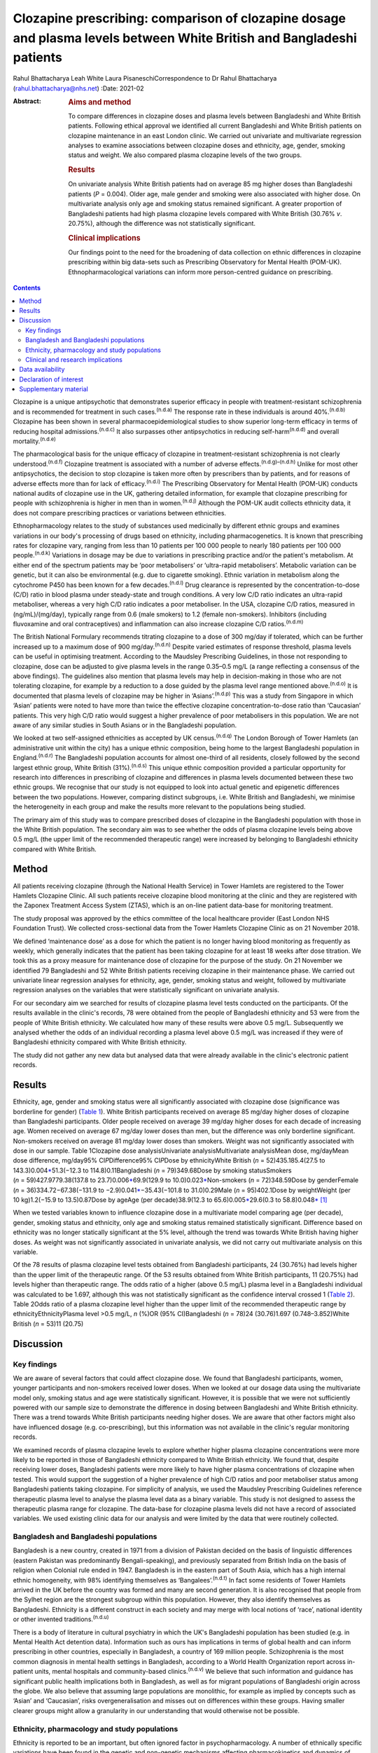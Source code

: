 ======================================================================================================================
Clozapine prescribing: comparison of clozapine dosage and plasma levels between White British and Bangladeshi patients
======================================================================================================================

Rahul Bhattacharya
Leah White
Laura PisaneschiCorrespondence to Dr Rahul Bhattacharya
(rahul.bhattacharya@nhs.net)
:Date: 2021-02

:Abstract:
   .. rubric:: Aims and method
      :name: sec_a1

   To compare differences in clozapine doses and plasma levels between
   Bangladeshi and White British patients. Following ethical approval we
   identified all current Bangladeshi and White British patients on
   clozapine maintenance in an east London clinic. We carried out
   univariate and multivariate regression analyses to examine
   associations between clozapine doses and ethnicity, age, gender,
   smoking status and weight. We also compared plasma clozapine levels
   of the two groups.

   .. rubric:: Results
      :name: sec_a2

   On univariate analysis White British patients had on average 85 mg
   higher doses than Bangladeshi patients (*P* = 0.004). Older age, male
   gender and smoking were also associated with higher dose. On
   multivariate analysis only age and smoking status remained
   significant. A greater proportion of Bangladeshi patients had high
   plasma clozapine levels compared with White British (30.76% *v*.
   20.75%), although the difference was not statistically significant.

   .. rubric:: Clinical implications
      :name: sec_a3

   Our findings point to the need for the broadening of data collection
   on ethnic differences in clozapine prescribing within big data-sets
   such as Prescribing Observatory for Mental Health (POM-UK).
   Ethnopharmacological variations can inform more person-centred
   guidance on prescribing.


.. contents::
   :depth: 3
..

Clozapine is a unique antipsychotic that demonstrates superior efficacy
in people with treatment-resistant schizophrenia and is recommended for
treatment in such cases.\ :sup:`(n.d.a)` The response rate in these
individuals is around 40%.\ :sup:`(n.d.b)` Clozapine has been shown in
several pharmacoepidemiological studies to show superior long-term
efficacy in terms of reducing hospital admissions.\ :sup:`(n.d.c)` It
also surpasses other antipsychotics in reducing
self-harm\ :sup:`(n.d.d)` and overall mortality.\ :sup:`(n.d.e)`

The pharmacological basis for the unique efficacy of clozapine in
treatment-resistant schizophrenia is not clearly
understood.\ :sup:`(n.d.f)` Clozapine treatment is associated with a
number of adverse effects.\ :sup:`(n.d.g)–(n.d.h)` Unlike for most other
antipsychotics, the decision to stop clozapine is taken more often by
prescribers than by patients, and for reasons of adverse effects more
than for lack of efficacy.\ :sup:`(n.d.i)` The Prescribing Observatory
for Mental Health (POM-UK) conducts national audits of clozapine use in
the UK, gathering detailed information, for example that clozapine
prescribing for people with schizophrenia is higher in men than in
women.\ :sup:`(n.d.j)` Although the POM-UK audit collects ethnicity
data, it does not compare prescribing practices or variations between
ethnicities.

Ethnopharmacology relates to the study of substances used medicinally by
different ethnic groups and examines variations in our body's processing
of drugs based on ethnicity, including pharmacogenetics. It is known
that prescribing rates for clozapine vary, ranging from less than 10
patients per 100 000 people to nearly 180 patients per 100 000
people.\ :sup:`(n.d.k)` Variations in dosage may be due to variations in
prescribing practice and/or the patient's metabolism. At either end of
the spectrum patients may be ‘poor metabolisers’ or ‘ultra-rapid
metabolisers’. Metabolic variation can be genetic, but it can also be
environmental (e.g. due to cigarette smoking). Ethnic variation in
metabolism along the cytochrome P450 has been known for a few
decades.\ :sup:`(n.d.l)` Drug clearance is represented by the
concentration-to-dose (C/D) ratio in blood plasma under steady-state and
trough conditions. A very low C/D ratio indicates an ultra-rapid
metaboliser, whereas a very high C/D ratio indicates a poor metaboliser.
In the USA, clozapine C/D ratios, measured in (ng/mL)/(mg/day),
typically range from 0.6 (male smokers) to 1.2 (female non-smokers).
Inhibitors (including fluvoxamine and oral contraceptives) and
inflammation can also increase clozapine C/D ratios.\ :sup:`(n.d.m)`

The British National Formulary recommends titrating clozapine to a dose
of 300 mg/day if tolerated, which can be further increased up to a
maximum dose of 900 mg/day.\ :sup:`(n.d.n)` Despite varied estimates of
response threshold, plasma levels can be useful in optimising treatment.
According to the Maudsley Prescribing Guidelines, in those not
responding to clozapine, dose can be adjusted to give plasma levels in
the range 0.35–0.5 mg/L (a range reflecting a consensus of the above
findings). The guidelines also mention that plasma levels may help in
decision-making in those who are not tolerating clozapine, for example
by a reduction to a dose guided by the plasma level range mentioned
above.\ :sup:`(n.d.o)` It is documented that plasma levels of clozapine
may be higher in ‘Asians’.\ :sup:`(n.d.p)` This was a study from
Singapore in which ‘Asian’ patients were noted to have more than twice
the effective clozapine concentration-to-dose ratio than ‘Caucasian’
patients. This very high C/D ratio would suggest a higher prevalence of
poor metabolisers in this population. We are not aware of any similar
studies in South Asians or in the Bangladeshi population.

We looked at two self-assigned ethnicities as accepted by UK
census.\ :sup:`(n.d.q)` The London Borough of Tower Hamlets (an
administrative unit within the city) has a unique ethnic composition,
being home to the largest Bangladeshi population in
England.\ :sup:`(n.d.r)` The Bangladeshi population accounts for almost
one-third of all residents, closely followed by the second largest
ethnic group, White British (31%).\ :sup:`(n.d.s)` This unique ethnic
composition provided a particular opportunity for research into
differences in prescribing of clozapine and differences in plasma levels
documented between these two ethnic groups. We recognise that our study
is not equipped to look into actual genetic and epigenetic differences
between the two populations. However, comparing distinct subgroups, i.e.
White British and Bangladeshi, we minimise the heterogeneity in each
group and make the results more relevant to the populations being
studied.

The primary aim of this study was to compare prescribed doses of
clozapine in the Bangladeshi population with those in the White British
population. The secondary aim was to see whether the odds of plasma
clozapine levels being above 0.5 mg/L (the upper limit of the
recommended therapeutic range) were increased by belonging to
Bangladeshi ethnicity compared with White British.

.. _sec1:

Method
======

All patients receiving clozapine (through the National Health Service)
in Tower Hamlets are registered to the Tower Hamlets Clozapine Clinic.
All such patients receive clozapine blood monitoring at the clinic and
they are registered with the Zaponex Treatment Access System (ZTAS),
which is an on-line patient data-base for monitoring treatment.

The study proposal was approved by the ethics committee of the local
healthcare provider (East London NHS Foundation Trust). We collected
cross-sectional data from the Tower Hamlets Clozapine Clinic as on 21
November 2018.

We defined ‘maintenance dose’ as a dose for which the patient is no
longer having blood monitoring as frequently as weekly, which generally
indicates that the patient has been taking clozapine for at least 18
weeks after dose titration. We took this as a proxy measure for
maintenance dose of clozapine for the purpose of the study. On 21
November we identified 79 Bangladeshi and 52 White British patients
receiving clozapine in their maintenance phase. We carried out
univariate linear regression analyses for ethnicity, age, gender,
smoking status and weight, followed by multivariate regression analyses
on the variables that were statistically significant on univariate
analysis.

For our secondary aim we searched for results of clozapine plasma level
tests conducted on the participants. Of the results available in the
clinic's records, 78 were obtained from the people of Bangladeshi
ethnicity and 53 were from the people of White British ethnicity. We
calculated how many of these results were above 0.5 mg/L. Subsequently
we analysed whether the odds of an individual recording a plasma level
above 0.5 mg/L was increased if they were of Bangladeshi ethnicity
compared with White British ethnicity.

The study did not gather any new data but analysed data that were
already available in the clinic's electronic patient records.

.. _sec2:

Results
=======

Ethnicity, age, gender and smoking status were all significantly
associated with clozapine dose (significance was borderline for gender)
(`Table 1 <#tab01>`__). White British participants received on average
85 mg/day higher doses of clozapine than Bangladeshi participants. Older
people received on average 39 mg/day higher doses for each decade of
increasing age. Women received on average 67 mg/day lower doses than
men, but the difference was only borderline significant. Non-smokers
received on average 81 mg/day lower doses than smokers. Weight was not
significantly associated with dose in our sample. Table 1Clozapine dose
analysisUnivariate analysisMultivariate analysisMean dose, mg/dayMean
dose difference, mg/day95% CI\ *P*\ Difference95% CI\ *P*\ Dose by
ethnicityWhite British (*n* = 52)435.185.4(27.5 to
143.3)0.004\ `\* <#tfn1_1>`__\ 51.3(−12.3 to 114.8)0.11Bangladeshi
(*n* = 79)349.68Dose by smoking statusSmokers
(*n* = 59)427.9779.38(137.8 to 23.7)0.006\ `\* <#tfn1_1>`__\ 69.9(129.9
to 10.0)0.023\ `\* <#tfn1_1>`__\ Non-smokers (*n* = 72)348.59Dose by
genderFemale (*n* = 36)334.72−67.38(−131.9 to
−2.9)0.041\ `\* <#tfn1_1>`__\ −35.43(−101.8 to 31.0)0.29Male
(*n* = 95)402.1Dose by weightWeight (per 10 kg)1.2(−15.9 to
13.5)0.87Dose by ageAge (per decade)38.9(12.3 to
65.6)0.005\ `\* <#tfn1_1>`__\ 29.6(0.3 to
58.8)0.048\ `\* <#tfn1_1>`__\  [1]_

When we tested variables known to influence clozapine dose in a
multivariate model comparing age (per decade), gender, smoking status
and ethnicity, only age and smoking status remained statistically
significant. Difference based on ethnicity was no longer statically
significant at the 5% level, although the trend was towards White
British having higher doses. As weight was not significantly associated
in univariate analysis, we did not carry out multivariate analysis on
this variable.

Of the 78 results of plasma clozapine level tests obtained from
Bangladeshi participants, 24 (30.76%) had levels higher than the upper
limit of the therapeutic range. Of the 53 results obtained from White
British participants, 11 (20.75%) had levels higher than therapeutic
range. The odds ratio of a higher (above 0.5 mg/L) plasma level in a
Bangladeshi individual was calculated to be 1.697, although this was not
statistically significant as the confidence interval crossed 1 (`Table
2 <#tab02>`__). Table 2Odds ratio of a plasma clozapine level higher
than the upper limit of the recommended therapeutic range by
ethnicityEthnicityPlasma level >0.5 mg/L, *n* (%)OR (95% CI)Bangladeshi
(*n* = 78)24 (30.76)1.697 (0.748–3.852)White British (*n* = 53)11
(20.75)

.. _sec3:

Discussion
==========

.. _sec3-1:

Key findings
------------

We are aware of several factors that could affect clozapine dose. We
found that Bangladeshi participants, women, younger participants and
non-smokers received lower doses. When we looked at our dosage data
using the multivariate model only, smoking status and age were
statistically significant. However, it is possible that we were not
sufficiently powered with our sample size to demonstrate the difference
in dosing between Bangladeshi and White British ethnicity. There was a
trend towards White British participants needing higher doses. We are
aware that other factors might also have influenced dosage (e.g.
co-prescribing), but this information was not available in the clinic's
regular monitoring records.

We examined records of plasma clozapine levels to explore whether higher
plasma clozapine concentrations were more likely to be reported in those
of Bangladeshi ethnicity compared to White British ethnicity. We found
that, despite receiving lower doses, Bangladeshi patients were more
likely to have higher plasma concentrations of clozapine when tested.
This would support the suggestion of a higher prevalence of high C/D
ratios and poor metaboliser status among Bangladeshi patients taking
clozapine. For simplicity of analysis, we used the Maudsley Prescribing
Guidelines reference therapeutic plasma level to analyse the plasma
level data as a binary variable. This study is not designed to assess
the therapeutic plasma range for clozapine. The data-base for clozapine
plasma levels did not have a record of associated variables. We used
existing clinic data for our analysis and were limited by the data that
were routinely collected.

.. _sec3-2:

Bangladesh and Bangladeshi populations
--------------------------------------

Bangladesh is a new country, created in 1971 from a division of Pakistan
decided on the basis of linguistic differences (eastern Pakistan was
predominantly Bengali-speaking), and previously separated from British
India on the basis of religion when Colonial rule ended in 1947.
Bangladesh is in the eastern part of South Asia, which has a high
internal ethnic homogeneity, with 98% identifying themselves as
‘Bangalees’.\ :sup:`(n.d.t)` In fact some residents of Tower Hamlets
arrived in the UK before the country was formed and many are second
generation. It is also recognised that people from the Sylhet region are
the strongest subgroup within this population. However, they also
identify themselves as Bangladeshi. Ethnicity is a different construct
in each society and may merge with local notions of ‘race’, national
identity or other invented traditions.\ :sup:`(n.d.u)`

There is a body of literature in cultural psychiatry in which the UK's
Bangladeshi population has been studied (e.g. in Mental Health Act
detention data). Information such as ours has implications in terms of
global health and can inform prescribing in other countries, especially
in Bangladesh, a country of 169 million people. Schizophrenia is the
most common diagnosis in mental health settings in Bangladesh, according
to a World Health Organization report across in-patient units, mental
hospitals and community-based clinics.\ :sup:`(n.d.v)` We believe that
such information and guidance has significant public health implications
both in Bangladesh, as well as for migrant populations of Bangladeshi
origin across the globe. We also believe that assuming large populations
are monolithic, for example as implied by concepts such as ‘Asian’ and
‘Caucasian’, risks overgeneralisation and misses out on differences
within these groups. Having smaller clearer groups might allow a
granularity in our understanding that would otherwise not be possible.

.. _sec3-3:

Ethnicity, pharmacology and study populations
---------------------------------------------

Ethnicity is reported to be an important, but often ignored factor in
psychopharmacology. A number of ethnically specific variations have been
found in the genetic and non-genetic mechanisms affecting
pharmacokinetics and dynamics of psychotropic drugs, which might
underlie differences in drug prescribing and response across
ethnicities. Although some of these ethnic differences might be
partially explained by genetic factors, a number of ethnically based
variables such as diet and cultural attitudes could potentially have a
significant impact.\ :sup:`(n.d.w)` This might include differences in
smoking habits between Bangladeshi and White British patients or levels
of comorbidity. Very few studies have analysed biological basis and
metabolic variations in relation to clozapine. A notable exception is
the above-mentioned 2005 study from Singapore and even then there are
difficulties with what the terms Asian and Caucasian
mean.\ :sup:`(n.d.p)` We acknowledge that our study design does not
offer the opportunity to explore these variables in detail. Although
there has been some research into ethnic variation in clozapine
tolerability and effective dosing, a significant evidence base is still
lacking.

Most studies in the field are case–control studies such as ours,
comparing small samples of broad ethnic entities or case series,
sometimes with a more distinct ethnic group. The 2005 Singapore study
comparing 20 ‘Asian’ patients from Singapore with 20 ‘Caucasian’
patients from Australia reported that the mean clozapine dose for the
Asian group was 176 mg/day, whereas for the ‘Caucasian’ group it was
433 mg/day.\ :sup:`(n.d.p)` A more recent study found that ‘East Asians’
(Chinese in the sample) had a clinically relevant reduced clozapine
clearance (suggesting higher prevalence of poor metabolisers) compared
with ‘Caucasians’ (Italians in the sample).\ :sup:`(n.d.x)` However, the
ethnic groups ‘Asian’, ‘East Asian’ and ‘Caucasian’ are, in our opinion,
too broad and heterogeneous to safely generalise the findings in a
clinical setting.

We also discovered that findings were not always consistent. Results
from a study conducted in south London by the South London and Maudsley
NHS Trust reported no significant differences in clozapine dosage
prescriptions between in-patients from White, Black and Asian ethnic
groups.\ :sup:`(n.d.y)` Although the overall study sample was large, the
clozapine sample for which ethnicity was noted was only 188 and included
only in-patients, whereas we compared all patients on clozapine
(community and in-patients). As the south London study also included all
ethnicities, once again we would argue the categories were too broad.
The 11 ‘Asian’ patients included in the study did receive a lower mean
dose of clozapine but this was not statistically significant. In another
recent study the researchers concluded that clozapine bioavailability
did not vary between Maori and European patients.\ :sup:`(n.d.z)`
Therefore one needs a more nuanced approach rather than generalising
diverse minority groups as monolithic.

Studies that examined more coherent ethnic identities lacked control
groups. A review of 1256 records from Novartis Pakistan (one of the
monitoring systems for clozapine treatment) were analysed and the
average maintenance dose was found to be 230 mg/day.\ :sup:`(n.d.aa)` A
study involving 162 Taiwanese patients with refractory schizophrenia
reported a mean dose of 379.5 mg/day (range:
100–900 mg/day).\ :sup:`(n.d.ab)` The only other study on the
Bangladeshi population was a small case series comprising 21 patients in
a tertiary care centre in Bangladesh, which revealed that most of the
patients with treatment-resistant schizophrenia (64%) responded to
clozapine doses of 50–200 mg/day and the remaining patients who
responded to treatment required doses of
250–500 mg/day.\ :sup:`(n.d.ac)` In these reports without a control
group one can argue that prescriber factors such as prescribing culture,
habits or even cost could have influenced the prescribed dose as opposed
to patient factors.

.. _sec3-4:

Clinical and research implications
----------------------------------

We believe that the information obtained from our study is important as
it provides an opportunity to explore variation in tolerability and
effective dosage controlled for prescriber factors. Even with relatively
small numbers we found a statistically significant difference in dosing
of clozapine. Although we did not find statistically significant odds of
high plasma levels in Bangladeshi participants it is possible that the
study was not sufficiently powered to elicit the statistical
significance. Of note, high plasma levels were reported in Bangladeshi
participants despite the lower mean prescribed dose, indicating a higher
C/D ratio and possibly higher prevalence of poor metabolisers in the
Bangladeshi population.

For more comprehensive exploration of these issues, we believe there is
need to analyse ‘big data’. POM-UK audits have the opportunity to do
this. We would like this national audit to analyse dosage and
tolerability variation data across ethnicity. Similarly, data on plasma
clozapine levels held in central repositories might offer sufficiently
large samples to enable study of ethnic variations and could steer
research in cytochrome-P450 variations between populations. If such
variation is clearly documented, it could inform prescribing guidelines
on a more cautious and conservative approach when titrating patients of
Bangladeshi ethnicity on clozapine.

We also suggest that studies of ethnic variations in clozapine doses and
plasma levels should select more coherent ethnic groups and be mindful
of heterogeneity within minority populations.

We thank Frank Röhricht, MD, FRCPsych, consultant psychiatrist, Medical
Director and Honorary Professor of Psychiatry, and Anthony Khawaja,
MA(Cantab), PhD, FRCOphth, consultant ophthalmic surgeon, for their
advice on statistical analysis.

**Rahul Bhattacharya** is a Consultant Psychiatrist and Associate
Clinical Director for Community Services in Tower Hamlets, East London
NHS Foundation Trust and an Honorary Senior Clinical Lecturer at Barts
and the London School of Medicine, UK. **Leah White** is a Consultant
Old Age Psychiatrist with East London NHS Foundation Trust and an
Associate Fellow of the Higher Education Academy, London, UK. **Laura
Pisaneschi** is Lead Nurse for the Tower Hamlets Clozapine Clinic, East
London NHS Foundation Trust, UK.

.. _sec-das:

Data availability
=================

The data that support the findings of this study are available from the
corresponding author, R.B., upon reasonable request

R.B conceived the project and data analysis, obtained ethical approval,
wrote the first draft of the paper and responded and amended the paper
in response to comments from peer reviewers. L.W. collected the data
from the Tower Hamlets clozapine clinic and has reviewed the manuscript.
L.P. was the Lead Nurse for the Tower Hamlets clozapine clinic and
helped in accessing data-bases and facilitated data collection.

.. _nts4:

Declaration of interest
=======================

None.

.. _sec4:

Supplementary material
======================

For supplementary material accompanying this paper visit
https://doi.org/10.1192/bjb.2020.59.

.. container:: caption

   .. rubric:: 

   click here to view supplementary material

.. container:: references csl-bib-body hanging-indent
   :name: refs

   .. container:: csl-entry
      :name: ref-ref1

      n.d.a.

   .. container:: csl-entry
      :name: ref-ref2

      n.d.b.

   .. container:: csl-entry
      :name: ref-ref3

      n.d.c.

   .. container:: csl-entry
      :name: ref-ref4

      n.d.d.

   .. container:: csl-entry
      :name: ref-ref5

      n.d.e.

   .. container:: csl-entry
      :name: ref-ref6

      n.d.f.

   .. container:: csl-entry
      :name: ref-ref7

      n.d.g.

   .. container:: csl-entry
      :name: ref-ref9

      n.d.h.

   .. container:: csl-entry
      :name: ref-ref10

      n.d.i.

   .. container:: csl-entry
      :name: ref-ref11

      n.d.j.

   .. container:: csl-entry
      :name: ref-ref12

      n.d.k.

   .. container:: csl-entry
      :name: ref-ref13

      n.d.l.

   .. container:: csl-entry
      :name: ref-ref14

      n.d.m.

   .. container:: csl-entry
      :name: ref-ref15

      n.d.n.

   .. container:: csl-entry
      :name: ref-ref16

      n.d.o.

   .. container:: csl-entry
      :name: ref-ref17

      n.d.p.

   .. container:: csl-entry
      :name: ref-ref18

      n.d.q.

   .. container:: csl-entry
      :name: ref-ref19

      n.d.r.

   .. container:: csl-entry
      :name: ref-ref20

      n.d.s.

   .. container:: csl-entry
      :name: ref-ref21

      n.d.t.

   .. container:: csl-entry
      :name: ref-ref22

      n.d.u.

   .. container:: csl-entry
      :name: ref-ref23

      n.d.v.

   .. container:: csl-entry
      :name: ref-ref24

      n.d.w.

   .. container:: csl-entry
      :name: ref-ref25

      n.d.x.

   .. container:: csl-entry
      :name: ref-ref26

      n.d.y.

   .. container:: csl-entry
      :name: ref-ref27

      n.d.z.

   .. container:: csl-entry
      :name: ref-ref28

      n.d.aa.

   .. container:: csl-entry
      :name: ref-ref29

      n.d.ab.

   .. container:: csl-entry
      :name: ref-ref30

      n.d.ac.

.. [1]
   *P* < 0.05.
